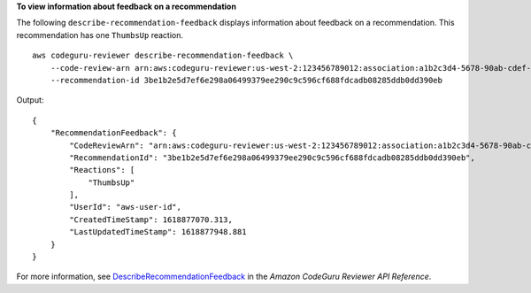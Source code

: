 **To view information about feedback on a recommendation**

The following ``describe-recommendation-feedback`` displays information about feedback on a recommendation. This recommendation has one ``ThumbsUp`` reaction. ::

    aws codeguru-reviewer describe-recommendation-feedback \
        --code-review-arn arn:aws:codeguru-reviewer:us-west-2:123456789012:association:a1b2c3d4-5678-90ab-cdef-EXAMPLE11111:code-review:RepositoryAnalysis-my-repository-name-branch-abcdefgh12345678 \
        --recommendation-id 3be1b2e5d7ef6e298a06499379ee290c9c596cf688fdcadb08285ddb0dd390eb

Output::

    {
        "RecommendationFeedback": {
            "CodeReviewArn": "arn:aws:codeguru-reviewer:us-west-2:123456789012:association:a1b2c3d4-5678-90ab-cdef-EXAMPLE11111:code-review:RepositoryAnalysis-my-repository-name-branch-abcdefgh12345678",
            "RecommendationId": "3be1b2e5d7ef6e298a06499379ee290c9c596cf688fdcadb08285ddb0dd390eb",
            "Reactions": [
                "ThumbsUp"
            ],
            "UserId": "aws-user-id",
            "CreatedTimeStamp": 1618877070.313,
            "LastUpdatedTimeStamp": 1618877948.881
        }
    }

For more information, see `DescribeRecommendationFeedback <https://docs.aws.amazon.com/codeguru/latest/reviewer-api/API_DescribeRecommendationFeedback.html>`__ in the *Amazon CodeGuru Reviewer API Reference*.